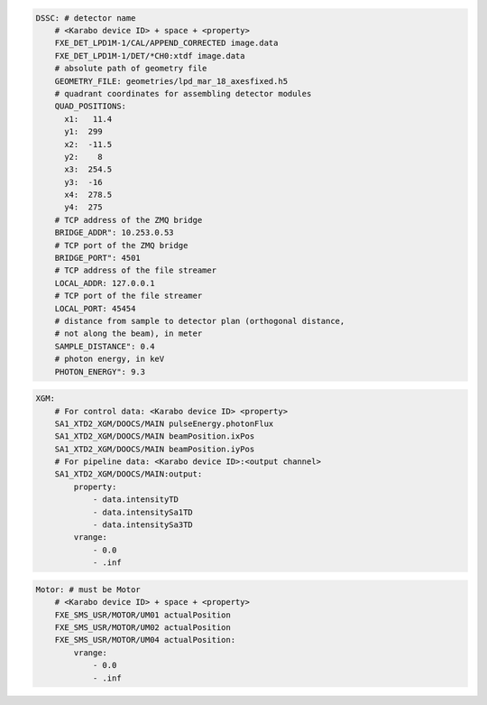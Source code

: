 .. code-block:: yaml

    DSSC: # detector name
        # <Karabo device ID> + space + <property>
        FXE_DET_LPD1M-1/CAL/APPEND_CORRECTED image.data
        FXE_DET_LPD1M-1/DET/*CH0:xtdf image.data
        # absolute path of geometry file
        GEOMETRY_FILE: geometries/lpd_mar_18_axesfixed.h5
        # quadrant coordinates for assembling detector modules
        QUAD_POSITIONS:
          x1:   11.4
          y1:  299
          x2:  -11.5
          y2:    8
          x3:  254.5
          y3:  -16
          x4:  278.5
          y4:  275
        # TCP address of the ZMQ bridge
        BRIDGE_ADDR": 10.253.0.53
        # TCP port of the ZMQ bridge
        BRIDGE_PORT": 4501
        # TCP address of the file streamer
        LOCAL_ADDR: 127.0.0.1
        # TCP port of the file streamer
        LOCAL_PORT: 45454
        # distance from sample to detector plan (orthogonal distance,
        # not along the beam), in meter
        SAMPLE_DISTANCE": 0.4
        # photon energy, in keV
        PHOTON_ENERGY": 9.3

.. code-block:: yaml

    XGM:
        # For control data: <Karabo device ID> <property>
        SA1_XTD2_XGM/DOOCS/MAIN pulseEnergy.photonFlux
        SA1_XTD2_XGM/DOOCS/MAIN beamPosition.ixPos
        SA1_XTD2_XGM/DOOCS/MAIN beamPosition.iyPos
        # For pipeline data: <Karabo device ID>:<output channel>
        SA1_XTD2_XGM/DOOCS/MAIN:output:
            property:
                - data.intensityTD
                - data.intensitySa1TD
                - data.intensitySa3TD
            vrange:
                - 0.0
                - .inf

.. code-block:: yaml

    Motor: # must be Motor
        # <Karabo device ID> + space + <property>
        FXE_SMS_USR/MOTOR/UM01 actualPosition
        FXE_SMS_USR/MOTOR/UM02 actualPosition
        FXE_SMS_USR/MOTOR/UM04 actualPosition:
            vrange:
                - 0.0
                - .inf